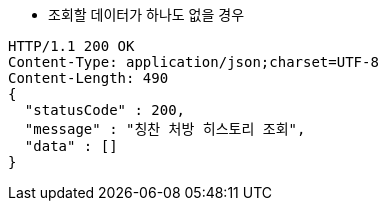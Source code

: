 * 조회할 데이터가 하나도 없을 경우

[source,http,options="nowrap"]
----
HTTP/1.1 200 OK
Content-Type: application/json;charset=UTF-8
Content-Length: 490
{
  "statusCode" : 200,
  "message" : "칭찬 처방 히스토리 조회",
  "data" : []
}
----
